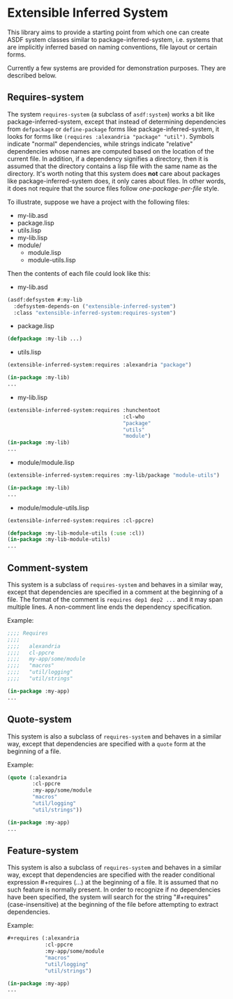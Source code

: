 
* Extensible Inferred System

This library aims to provide a starting point from which one can create ASDF system classes similar to package-inferred-system, i.e. systems that are implicitly inferred based on naming conventions, file layout or certain forms.

Currently a few systems are provided for demonstration purposes. They are described below.

** Requires-system

The system ~requires-system~ (a subclass of ~asdf:system~) works a bit like package-inferred-system, except that instead of determining dependencies from ~defpackage~ or ~define-package~ forms like package-inferred-system, it looks for forms like ~(requires :alexandria "package" "util")~. Symbols indicate "normal" dependencies, while strings indicate "relative" dependencies whose names are computed based on the location of the current file. In addition, if a dependency signifies a directory, then it is assumed that the directory contains a lisp file with the same name as the directory. It's worth noting that this system does *not* care about packages like package-inferred-system does, it only cares about files. In other words, it does not require that the source files follow /one-package-per-file/ style.

To illustrate, suppose we have a project with the following files:

- my-lib.asd
- package.lisp
- utils.lisp
- my-lib.lisp
- module/
  - module.lisp
  - module-utils.lisp

Then the contents of each file could look like this:

- my-lib.asd

#+begin_src lisp :results silent
(asdf:defsystem #:my-lib
  :defsystem-depends-on ("extensible-inferred-system")
  :class "extensible-inferred-system:requires-system")
#+end_src

- package.lisp

#+begin_src lisp :results silent
(defpackage :my-lib ...)
#+end_src

- utils.lisp

#+begin_src lisp :results silent
(extensible-inferred-system:requires :alexandria "package")

(in-package :my-lib)
...
#+end_src

- my-lib.lisp

#+begin_src lisp :results silent
(extensible-inferred-system:requires :hunchentoot
                                     :cl-who
                                     "package"
                                     "utils"
                                     "module")
(in-package :my-lib)
...
#+end_src

- module/module.lisp

#+begin_src lisp :results silent
(extensible-inferred-system:requires :my-lib/package "module-utils")

(in-package :my-lib)
...
#+end_src

- module/module-utils.lisp

#+begin_src lisp :results silent
(extensible-inferred-system:requires :cl-ppcre)

(defpackage :my-lib-module-utils (:use :cl))
(in-package :my-lib-module-utils)
...
#+end_src

** Comment-system

This system is a subclass of ~requires-system~ and behaves in a similar way, except that dependencies are specified in a comment at the beginning of a file. The format of the comment is ~requires dep1 dep2 ...~ and it may span multiple lines. A non-comment line ends the dependency specification.

Example:

#+begin_src lisp :results silent
;;;; Requires
;;;;
;;;;   alexandria
;;;;   cl-ppcre
;;;;   my-app/some/module
;;;;   "macros"
;;;;   "util/logging"
;;;;   "util/strings"

(in-package :my-app)
...
#+end_src

** Quote-system

This system is also a subclass of ~requires-system~ and behaves in a similar way, except that dependencies are specified with a ~quote~ form at the beginning of a file.

Example:

#+begin_src lisp :results silent
(quote (:alexandria
        :cl-ppcre
        :my-app/some/module
        "macros"
        "util/logging"
        "util/strings"))

(in-package :my-app)
...
#+end_src

** Feature-system

This system is also a subclass of ~requires-system~ and behaves in a similar way, except that dependencies are specified with the reader conditional expression #+requires (...) at the beginning of a file. It is assumed that no such feature is normally present. In order to recognize if no dependencies have been specified, the system will search for the string "#+requires" (case-insensitive) at the beginning of the file before attempting to extract dependencies.

Example:

#+begin_src lisp :results silent
,#+requires (:alexandria
            :cl-ppcre
            :my-app/some/module
            "macros"
            "util/logging"
            "util/strings")

(in-package :my-app)
...
#+end_src
